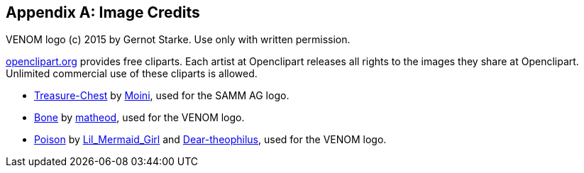 :numbered!:

[appendix]
== Image Credits

VENOM logo (c) 2015 by Gernot Starke. Use only with written permission.


https://openclipart.org[openclipart.org] provides free cliparts. 
Each artist at Openclipart releases all rights to the images they share at Openclipart. 
Unlimited commercial use of these cliparts is allowed.

* https://openclipart.org/detail/188617/treasure-chest[Treasure-Chest] by https://openclipart.org/user-detail/Moini[Moini], used for the SAMM AG logo.

* https://openclipart.org/image/800px/svg_to_png/188266/bone.png[Bone] by https://openclipart.org/user-detail/matheod[matheod], used for the VENOM logo.

* https://openclipart.org/detail/158953/skull-and-crossbones-large-pink[Poison] by
https://openclipart.org/user-detail/Lil_Mermaid_Girl[Lil_Mermaid_Girl] and
https://openclipart.org/user-detail/dear_theophilus[Dear-theophilus], used for the VENOM logo.

